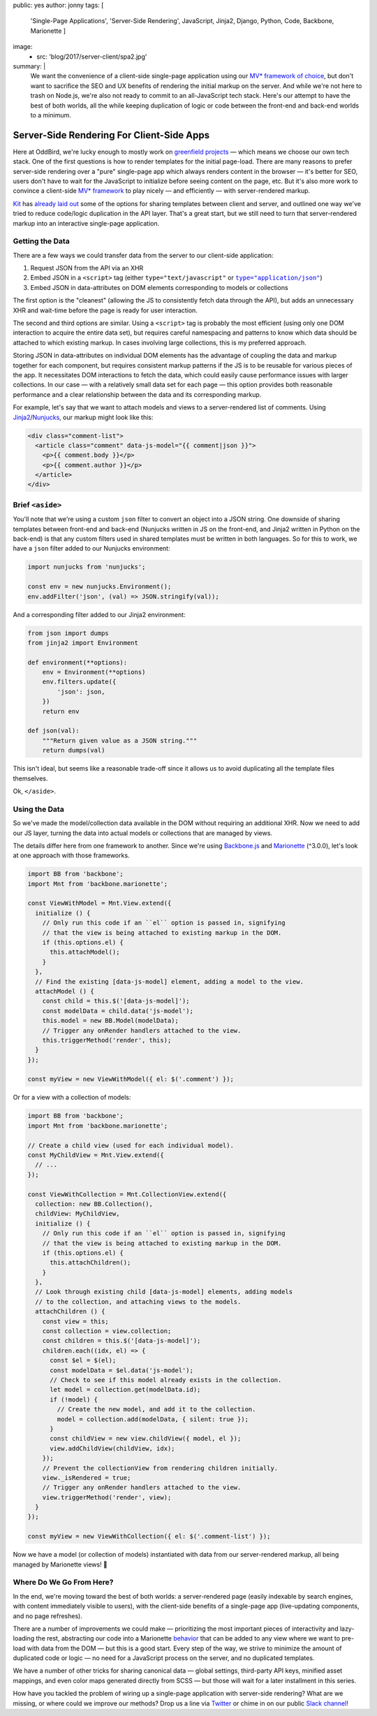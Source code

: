 public: yes
author: jonny
tags: [
  'Single-Page Applications',
  'Server-Side Rendering',
  JavaScript,
  Jinja2,
  Django,
  Python,
  Code,
  Backbone,
  Marionette
  ]
image:
  - src: 'blog/2017/server-client/spa2.jpg'
summary: |
  We want the convenience of a client-side single-page application using our
  `MV* framework`_ `of choice`_, but don't want to sacrifice the SEO and UX
  benefits of rendering the initial markup on the server. And while we're not
  here to trash on Node.js, we're also not ready to commit to an all-JavaScript
  tech stack. Here's our attempt to have the best of both worlds, all the while
  keeping duplication of logic or code between the front-end and back-end
  worlds to a minimum.

  .. _MV* framework: http://backbonejs.org/
  .. _of choice: http://marionettejs.com/


Server-Side Rendering For Client-Side Apps
==========================================

Here at OddBird, we're lucky enough to mostly work on `greenfield projects`_ —
which means we choose our own tech stack. One of the first questions is how to
render templates for the initial page-load. There are many reasons to prefer
server-side rendering over a "pure" single-page app which always renders
content in the browser — it's better for SEO, users don't have to wait for the
JavaScript to initialize before seeing content on the page, etc. But it's also
more work to convince a client-side `MV* framework`_ to play nicely — and
efficiently — with server-rendered markup.

.. _greenfield projects: https://en.wikipedia.org/wiki/Greenfield_project
.. _MV* framework: http://backbonejs.org/

`Kit`_ has `already laid out`_ some of the options for sharing templates
between client and server, and outlined one way we've tried to reduce
code/logic duplication in the API layer. That's a great start, but we still
need to turn that server-rendered markup into an interactive single-page
application.

.. _Kit: /birds/#bird-kit
.. _already laid out: /2016/12/16/server-side-rendering-spa/


Getting the Data
----------------

There are a few ways we could transfer data from the server to our client-side
application:

1. Request JSON from the API via an XHR
2. Embed JSON in a ``<script>`` tag (either ``type="text/javascript"`` or
   |type="application/json"|_)
3. Embed JSON in data-attributes on DOM elements corresponding to models or
   collections

.. |type="application/json"| replace:: ``type="application/json"``
.. _type="application/json": http://stackoverflow.com/a/7956249/854407

The first option is the "cleanest" (allowing the JS to consistently fetch data
through the API), but adds an unnecessary XHR and wait-time before the page is
ready for user interaction.

The second and third options are similar. Using a ``<script>`` tag is probably
the most efficient (using only one DOM interaction to acquire the entire data
set), but requires careful namespacing and patterns to know which data should
be attached to which existing markup. In cases involving large collections,
this is my preferred approach.

Storing JSON in data-attributes on individual DOM elements has the advantage of
coupling the data and markup together for each component, but requires
consistent markup patterns if the JS is to be reusable for various pieces of
the app. It necessitates DOM interactions to fetch the data, which could easily
cause performance issues with larger collections. In our case — with a
relatively small data set for each page — this option provides both reasonable
performance and a clear relationship between the data and its corresponding
markup.

For example, let's say that we want to attach models and views to a
server-rendered list of comments. Using `Jinja2`_/`Nunjucks`_, our markup might
look like this:

.. code:: jinja

    <div class="comment-list">
      <article class="comment" data-js-model="{{ comment|json }}">
        <p>{{ comment.body }}</p>
        <p>{{ comment.author }}</p>
      </article>
    </div>

.. _Jinja2: http://jinja.pocoo.org/docs/dev/
.. _Nunjucks: https://mozilla.github.io/nunjucks/


Brief ``<aside>``
-----------------

You'll note that we're using a custom ``json`` filter to convert an object into
a JSON string. One downside of sharing templates between front-end and back-end
(Nunjucks written in JS on the front-end, and Jinja2 written in Python on the
back-end) is that any custom filters used in shared templates must be written
in both languages. So for this to work, we have a ``json`` filter added to our
Nunjucks environment:

.. code:: js

    import nunjucks from 'nunjucks';

    const env = new nunjucks.Environment();
    env.addFilter('json', (val) => JSON.stringify(val));

And a corresponding filter added to our Jinja2 environment:

.. code:: python

    from json import dumps
    from jinja2 import Environment

    def environment(**options):
        env = Environment(**options)
        env.filters.update({
            'json': json,
        })
        return env

    def json(val):
        """Return given value as a JSON string."""
        return dumps(val)

This isn't ideal, but seems like a reasonable trade-off since it allows us to
avoid duplicating all the template files themselves.

Ok, ``</aside>``.


Using the Data
--------------

So we've made the model/collection data available in the DOM without requiring
an additional XHR. Now we need to add our JS layer, turning the data into
actual models or collections that are managed by views.

The details differ here from one framework to another. Since we're using
`Backbone.js`_ and `Marionette`_ (^3.0.0), let's look at one approach with
those frameworks.

.. _Backbone.js: http://backbonejs.org/
.. _Marionette: http://marionettejs.com/

.. code:: js

    import BB from 'backbone';
    import Mnt from 'backbone.marionette';

    const ViewWithModel = Mnt.View.extend({
      initialize () {
        // Only run this code if an ``el`` option is passed in, signifying
        // that the view is being attached to existing markup in the DOM.
        if (this.options.el) {
          this.attachModel();
        }
      },
      // Find the existing [data-js-model] element, adding a model to the view.
      attachModel () {
        const child = this.$('[data-js-model]');
        const modelData = child.data('js-model');
        this.model = new BB.Model(modelData);
        // Trigger any onRender handlers attached to the view.
        this.triggerMethod('render', this);
      }
    });

    const myView = new ViewWithModel({ el: $('.comment') });

Or for a view with a collection of models:

.. code:: js

    import BB from 'backbone';
    import Mnt from 'backbone.marionette';

    // Create a child view (used for each individual model).
    const MyChildView = Mnt.View.extend({
      // ...
    });

    const ViewWithCollection = Mnt.CollectionView.extend({
      collection: new BB.Collection(),
      childView: MyChildView,
      initialize () {
        // Only run this code if an ``el`` option is passed in, signifying
        // that the view is being attached to existing markup in the DOM.
        if (this.options.el) {
          this.attachChildren();
        }
      },
      // Look through existing child [data-js-model] elements, adding models
      // to the collection, and attaching views to the models.
      attachChildren () {
        const view = this;
        const collection = view.collection;
        const children = this.$('[data-js-model]');
        children.each((idx, el) => {
          const $el = $(el);
          const modelData = $el.data('js-model');
          // Check to see if this model already exists in the collection.
          let model = collection.get(modelData.id);
          if (!model) {
            // Create the new model, and add it to the collection.
            model = collection.add(modelData, { silent: true });
          }
          const childView = new view.childView({ model, el });
          view.addChildView(childView, idx);
        });
        // Prevent the collectionView from rendering children initially.
        view._isRendered = true;
        // Trigger any onRender handlers attached to the view.
        view.triggerMethod('render', view);
      }
    });

    const myView = new ViewWithCollection({ el: $('.comment-list') });

Now we have a model (or collection of models) instantiated with data from our
server-rendered markup, all being managed by Marionette views! 🎉


Where Do We Go From Here?
-------------------------

In the end, we're moving toward the best of both worlds: a server-rendered page
(easily indexable by search engines, with content immediately visible to
users), with the client-side benefits of a single-page app (live-updating
components, and no page refreshes).

There are a number of improvements we could make — prioritizing the most
important pieces of interactivity and lazy-loading the rest, abstracting our
code into a Marionette `behavior`_ that can be added to any view where we want
to pre-load with data from the DOM — but this is a good start. Every step of
the way, we strive to minimize the amount of duplicated code or logic — no need
for a JavaScript process on the server, and no duplicated templates.

.. _behavior: http://marionettejs.com/docs/v3.1.0/marionette.behavior.html

We have a number of other tricks for sharing canonical data — global settings,
third-party API keys, minified asset mappings, and even color maps generated
directly from SCSS — but those will wait for a later installment in this
series.

How have you tackled the problem of wiring up a single-page application with
server-side rendering? What are we missing, or where could we improve our
methods? Drop us a line via `Twitter`_ or chime in on our public `Slack
channel`_!

.. _Twitter: https://twitter.com/oddbird
.. _Slack Channel: http://friends.oddbird.net/
